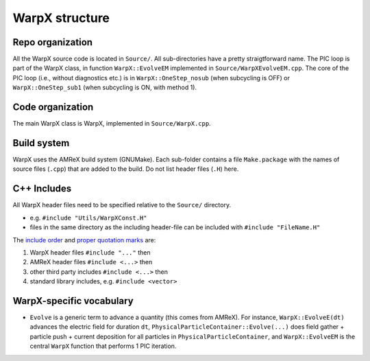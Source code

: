 .. _developers-repo-structure:

WarpX structure
===============

Repo organization
-----------------

All the WarpX source code is located in ``Source/``. All sub-directories have a pretty straigtforward name. The PIC loop is part of the WarpX class, in function ``WarpX::EvolveEM`` implemented in ``Source/WarpXEvolveEM.cpp``. The core of the PIC loop (i.e., without diagnostics etc.) is in ``WarpX::OneStep_nosub`` (when subcycling is OFF) or ``WarpX::OneStep_sub1`` (when subcycling is ON, with method 1).

Code organization
-----------------

The main WarpX class is WarpX, implemented in ``Source/WarpX.cpp``.

Build system
------------

WarpX uses the AMReX build system (GNUMake).
Each sub-folder contains a file ``Make.package`` with the names of source files (``.cpp``) that are added to the build.
Do not list header files (``.H``) here.

C++ Includes
------------

All WarpX header files need to be specified relative to the ``Source/`` directory.

- e.g. ``#include "Utils/WarpXConst.H"``
- files in the same directory as the including header-file can be included with ``#include "FileName.H"``

The `include order <https://github.com/ECP-WarpX/WarpX/pull/874#issuecomment-607038803>`_ and `proper quotation marks <https://gcc.gnu.org/onlinedocs/cpp/Include-Syntax.html>`_ are:

1. WarpX header files ``#include "..."`` then
2. AMReX header files ``#include <...>`` then
3. other third party includes ``#include <...>`` then
4. standard library includes, e.g. ``#include <vector>``

WarpX-specific vocabulary
-------------------------

- ``Evolve`` is a generic term to advance a quantity (this comes from AMReX). For instance, ``WarpX::EvolveE(dt)`` advances the electric field for duration ``dt``, ``PhysicalParticleContainer::Evolve(...)`` does field gather + particle push + current deposition for all particles in ``PhysicalParticleContainer``, and ``WarpX::EvolveEM`` is the central ``WarpX`` function that performs 1 PIC iteration.
